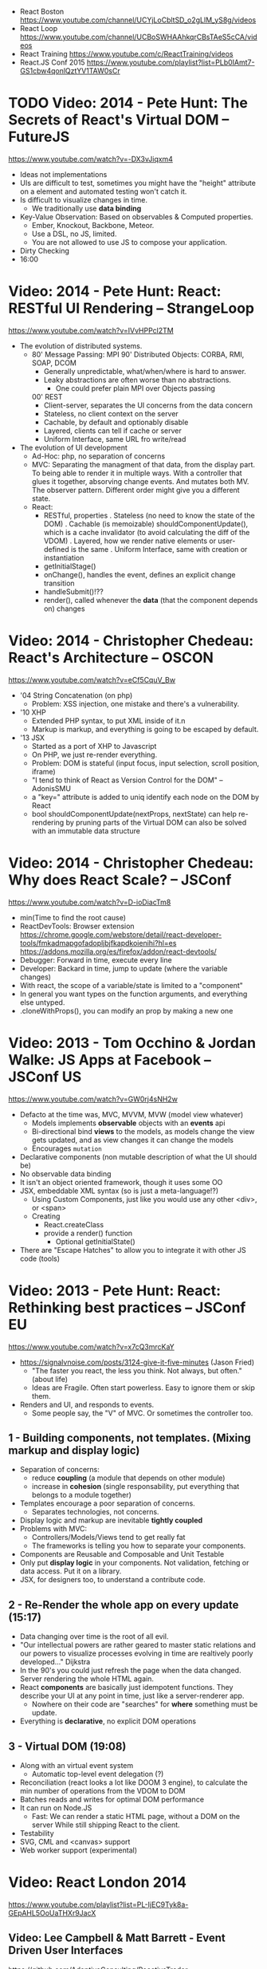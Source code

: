 - React Boston https://www.youtube.com/channel/UCYjLoCbltSD_o2gLlM_yS8g/videos
- React Loop https://www.youtube.com/channel/UCBoSWHAAhkqrCBsTAeS5cCA/videos
- React Training https://www.youtube.com/c/ReactTraining/videos
- React.JS Conf 2015 https://www.youtube.com/playlist?list=PLb0IAmt7-GS1cbw4qonlQztYV1TAW0sCr
* TODO Video: 2014 - Pete Hunt: The Secrets of React's Virtual DOM -- FutureJS
  https://www.youtube.com/watch?v=-DX3vJiqxm4
  - Ideas not implementations
  - UIs are difficult to test, sometimes you might have the "height" attribute on a element and automated testing won't catch it.
  - Is difficult to visualize changes in time.
    - We traditionally use *data binding*
  - Key-Value Observation: Based on observables & Computed properties.
    - Ember, Knockout, Backbone, Meteor.
    - Use a DSL, no JS, limited.
    - You are not allowed to use JS to compose your application.
  - Dirty Checking
  - 16:00
* Video: 2014 - Pete Hunt: React: RESTful UI Rendering -- StrangeLoop
  https://www.youtube.com/watch?v=IVvHPPcl2TM
  - The evolution of distributed systems.
    - 80' Message Passing: MPI
      90' Distributed Objects: CORBA, RMI, SOAP, DCOM
      - Generally unpredictable, what/when/where is hard to answer.
      - Leaky abstractions are often worse than no abstractions.
        - One could prefer plain MPI over Objects passing
      00' REST
        - Client-server, separates the UI concerns from the data concern
        - Stateless, no client context on the server
        - Cachable, by default and optionably disable
        - Layered, clients can tell if cache or server
        - Uniform Interface, same URL fro write/read
  - The evolution of UI development
    - Ad-Hoc: php, no separation of concerns
    - MVC: Separating the managment of that data, from the display part.
           To being able to render it in multiple ways.
           With a controller that glues it together, absorving change events. And mutates both MV.
           The observer pattern.
           Different order might give you a different state.
    - React:
      - RESTful, properties
        . Stateless (no need to know the state of the DOM)
        . Cachable (is memoizable) shouldComponentUpdate(), which is a cache invalidator (to avoid calculating the diff of the VDOM)
        . Layered, how we render native elements or user-defined is the same
        . Uniform Interface, same with creation or instantiation
      - getInitialStage()
      - onChange(), handles the event, defines an explicit change transition
      - handleSubmit()!??
      - render(), called whenever the *data* (that the component depends on) changes
* Video: 2014 - Christopher Chedeau: React's Architecture -- OSCON
  https://www.youtube.com/watch?v=eCf5CquV_Bw
  - '04 String Concatenation (on php)
    - Problem: XSS injection, one mistake and there's a vulnerability.
  - '10 XHP
    - Extended PHP syntax, to put XML inside of it.n
    - Markup is markup, and everything is going to be escaped by default.
  - '13 JSX
    - Started as a port of XHP to Javascript
    - On PHP, we just re-render everything.
    - Problem: DOM is stateful (input focus, input selection, scroll position, iframe)
    - "I tend to think of React as Version Control for the DOM" -- AdonisSMU
    - a "key=" attribute is added to uniq identify each node on the DOM by React
    - bool shouldComponentUpdate(nextProps, nextState)
      can help re-rendering by pruning parts of the Virtual DOM
      can also be solved with an immutable data structure
* Video: 2014 - Christopher Chedeau: Why does React Scale? -- JSConf
  https://www.youtube.com/watch?v=D-ioDiacTm8
  - min(Time to find the root cause)
  - ReactDevTools: Browser extension
    https://chrome.google.com/webstore/detail/react-developer-tools/fmkadmapgofadopljbjfkapdkoienihi?hl=es
    https://addons.mozilla.org/es/firefox/addon/react-devtools/
  - Debugger: Forward in time, execute every line
  - Developer: Backard in time, jump to update (where the variable changes)
  - With react, the scope of a variable/state is limited to a "component"
  - In general you want types on the function arguments, and everything else untyped.
  - .cloneWithProps(), you can modify an prop by making a new one
* Video: 2013 - Tom Occhino & Jordan Walke: JS Apps at Facebook -- JSConf US
  https://www.youtube.com/watch?v=GW0rj4sNH2w
  - Defacto at the time was, MVC, MVVM, MVW (model view whatever)
    - Models implements *observable* objects with an *events* api
    - Bi-directional bind *views* to the models, as models change the view gets updated, and as view changes it can change the models
    - Encourages ~mutation~
  - Declarative components (non mutable description of what the UI should be)
  - No observable data binding
  - It isn't an object oriented framework, though it uses some OO
  - JSX, embeddable XML syntax (so is just a meta-language!?)
    - Using Custom Components, just like you would use any other <div>, or <span>
    - Creating
      - React.createClass
      - provide a render() function
        - Optional getInitialState()
  - There are "Escape Hatches" to allow you to integrate it with other JS code (tools)
* Video: 2013 - Pete Hunt: React: Rethinking best practices     -- JSConf EU
  https://www.youtube.com/watch?v=x7cQ3mrcKaY
  - https://signalvnoise.com/posts/3124-give-it-five-minutes (Jason Fried)
    - "The faster you react, the less you think. Not always, but often." (about life)
    - Ideas are Fragile. Often start powerless. Easy to ignore them or skip them.
  - Renders and UI, and responds to events.
    - Some people say, the "V" of MVC. Or sometimes the controller too.
** 1 - Building components, not templates. (Mixing markup and display logic)
    - Separation of concerns:
      - reduce *coupling* (a module that depends on other module)
      - increase in *cohesion* (single responsability, put everything that belongs to a module together)
    - Templates encourage a poor separation of concerns.
      - Separates technologies, not concerns.
    - Display logic and markup are inevitable *tightly coupled*
    - Problems with MVC:
      - Controllers/Models/Views tend to get really fat
      - The frameworks is telling you how to separate your components.
    - Components are Reusable and Composable and Unit Testable
    - Only put *display logic* in your components. Not validation, fetching or data access. Put it on a library.
    - JSX, for designers too, to understand a contribute code.
** 2 - Re-Render the whole app on every update (15:17)
   - Data changing over time is the root of all evil.
   - "Our intellectual powers are rather geared to master static relations and our powers to
     visualize processes evolving in time are realtively poorly developed..." Dijkstra
   - In the 90's you could just refresh the page when the data changed. Server rendering the whole HTML again.
   - React *components* are basically just idempotent functions.
     They describe your UI at any point in time, just like a server-renderer app.
     - Nowhere on their code are "searches" for *where* something must be update.
   - Everything is *declarative*, no explicit DOM operations
** 3 - Virtual DOM (19:08)
   - Along with an virtual event system
     - Automatic top-level event delegation (?)
   - Reconciliation (react looks a lot like DOOM 3 engine), to calculate the min number of operations from the VDOM to DOM
   - Batches reads and writes for optimal DOM performance
   - It can run on Node.JS
     - Fast: We can render a static HTML page, without a DOM on the server
             While still shipping React to the client.
   - Testability
   - SVG, CML and <canvas> support
   - Web worker support (experimental)
* Video: React London 2014
  https://www.youtube.com/playlist?list=PL-IjEC9Tyk8a-GEpAHL5OoUaTHXr9JacX
** Video: Lee Campbell & Matt Barrett - Event Driven User Interfaces
  https://github.com/AdaptiveConsulting/ReactiveTrader
  - Challenge: making the UI visually responsive, predictable latency
    - Server and Client
    - Async: avoid on the UI thread: I/O, heavy computations, enumerating long lists of data, mapping/translating
             There are dimishing returns when just adding threads.
    - Stream data (some .NET microsoft propietary stuff, instead of websockets)
    - Fixed FPS (number of draws per second)
    - 33:00
** Video: Erik Meijer - What does it mean to be Reactive?
- "The Reactive Manifesto" (2013), is just buzzwords (Architect Astronaut Speak)
  v1 https://www.reactivemanifesto.org/pdf/the-reactive-manifesto.pdf
  v2 https://www.reactivemanifesto.org/
  - This architecture allows developers to build systems that are
    - event-driven
    - scalable
    - resilent
    - responsive
- "...we should be using (mathematics) as a way of thinking about what we build" -- Lesli Lamport
- The Four Fundamental Effects (about side effects)
  |       | One       | Many          |
  |-------+-----------+---------------|
  | Sync  | T         | Enumerable[T] |
  | Async | Future[T] | Observable[T] |
  +-------+-----------+---------------+
  1) Sync/One: Imperative programming
  2) Future's allows you to get 1 value, but deal with it Async
     A Future captures an effect.
     A Future is a Monad
- Objects are the thing that like to be mutated.
  - the real tpe of a getter, a function that gets no arguments but returns something
    Where Try, is a value or an exception
    Where Option, is a value or nothing
    ()=>Try[Option[A]]
    - A getter of a getter ????!!
    #+MSG: The exception part is removed...
    #+begin_src
    trait Enumerable[+T]{
      def getEnumerator(): Enumerator[T]
    }
    trait Enumerable[+T]{
      def moveNext(): Boolean
      def current: T
    }
    #+end_src
  - the setter
               A  => ()
           Try[A] => ()
    Try[Option[A]] => ()
- "I hate pattern matching, it's all noise.
  Never do pattern matching, just pass-in all the functions that you would do on the different matches."
  #+begin_src scala
  trait Observable[+T] {
    def Subscribe(o: Observer[T]): ()
  }
  trait Observer[-T]{
    def onCompleted(): ()
    def onError(error: Throwable): ()
    def onNext(value: T): ()
  }
  #+end_src
- So he gets 2 types of collections
  - from getters, pull-based, the enumerables
  - From setters, push-based, the observables
- Iterable and observable are just interfaces to pull/push based collections.
  - Interfaces in itself are useless, you need implementations of them.
- Other effects: Latency, protections agains a slow "consumer" or "producer"
              () => Future[Try[Option[A]]]
  Try[Option[A]] => Future[()]
- More Choice, pick the effect for the problem you have at hand.
  |       | One       | Many               |
  |-------+-----------+--------------------|
  | Sync  | T         | Enumerable[T]      |
  |       |           | AsyncIterable[T]   |
  | Async | Future[T] | Observable[T]      |
  |       |           | AsyncObservable[T] |
- If you use futures, you should use a language that has language support for it (try/catch)
** Video: Joe Armstrong - K things I know about building Resilient Reactive Systems
* Book: Learning React (2nd Edition)
  https://github.com/MoonHighway/learning-react
** 1 - Welcome to React
- Is a *small library* that doesn't come with everything you might need out of the box.
- Needs *webpack* to translate rom that code that looks like HTML
*** https://reactjs.org/blog/2013/06/05/why-react.html (this link?)
   - Not a MVC framework
   - Does not use template
   - Created .JSX https://reactjs.org/docs/jsx-in-depth.html
     - Syntatic sugar for the React.createElement(component, props, ...children)
     - Compiled with *Babel*
     - ...
   - The result of calling render() each time is compared with the prev for differences (aka *reconciliation*)
     Before updating the DOM.
   - You can do server side rendering (?) https://github.com/petehunt/react-server-rendering-example
*** A strong foundation (topics covered)
    - React Hooks: allows us to reuse stateful logic between components.
    - Suspense (& Hooks): helps with data fetching
      EXPERIMENTAL as of Sep 2021
      https://es.reactjs.org/docs/concurrent-mode-suspense.html
    - Also: routing, testing, server-side rendering
*** React's Past and Future
    - Created by Jordan Walke
    - 2011 Facebook
      2012 Instagram
      2013 OpenSource
      2015 Netflix
           React Native, for mobile applications
      2016 React Router, Redux, Mobx, for routing and state managment
      2017 React Fiber, rewrite of react's *rendering algorithm*, no public API changes
      2019 React Hooks, a way to add stateful logic across components.
           React Suspence, a way to optimize asynchronous rendering
    - "The V in MVC"
    - React's Blog https://reactjs.org/blog/2021/06/08/the-plan-for-react-18.html
*** Working with Files
    - React Developer Tools, browser addon that enables when a page is using React
    - Node.js would be used on Chapter 12, to build an Express server.
      - React is an npm library
      - To start from scratch
        > npm init -y
      - To install/remove a package
        > npm install package-name
        > npm remove package-name
    - Yarn, alternative to *npm*. Released on 2016, by Facebook.
      > npm instsall -g yarn
      > yarn add package-name
      > yarn remove package-name
** 2 - Javascript for React
*** History
- Released on 1995.
  1) used for  interactive elements
  2) added DHTML and AJAX
  3) added node.js
- ECMA - European Computer Manufacturers Association
  1) 1997
  2) 1998
  3) 1999, regex, string handling
  4) Never released
  5) 2009, new array methods, object properties, json support
  6) 2015
- Kangax Compatibility table
  http://kangax.github.io/compat-table/esnext/
*** Declaring variables
    - Declaring
      #+begin_src javascript
      var pizza = true;
      const pizza = true;
      let pizza = true;
      #+end_src
      - *var* keyworkd, not lexically scoped. Declaring it inside a *if/for*, would live outside it.
      - *const* keyword, since ES6
      - *let* keyword, lexically scoped
    - Strings templating, accepts whitespace (new lines)
      ${} takes any javascript that returns a value
      #+begin_src js
      console.log(lastName + ", " + firstName + " " + middleName);
      console.log(`${lastName}, ${firstName} ${middleName}`);
      ${new Date().getYear()}
      #+end_src
*** Creating Functions
**** Function ~Declaration~
      #+begin_src js
      function logCompliment() {
        console.log("You're doing great!");
      }
      #+end_src
**** Function ~Expression~, creating a function as a variable
      #+begin_src js
      const logCompliment = function() {
        console.log("You're doing great!");
      }
      #+end_src
**** Declarations are *hoisted*, while expressions not.
     Meaning you can invoke afunction before you write the function declaration.
**** functions can ~return~ values, or take ~arguments~
        #+begin_src js
        const createCompliment = function(firstName, message) {
          return `${firstName}: ${message}`;
        }
        console.log(createCompliment("You're so cool", "Molly"));
        #+end_src
**** ~Default parameters~, can be any type, not just strings
        #+begin_src js
        function logActivity(name = "ShaneConkey", activity = "skiing") {
          console.log(`${name} loves ${activity}`);
        }
        #+end_src
**** ~Arrow functions~, the arrow points to what should be returned.
     Can ommit the parens if only 1 argument.
     Must use {} if more than 1 line.
        #+begin_src js
        const lordify = firstName => `${firstName} of Canterbury`;
        const lordify = (firstName, land) => `${firstName} of ${land}`;
        const lordify = (firstName, land) => {
          if (!firstName) {
            throw new Error("A firstName is required to lordify");
          }
          if (!land) {
            throw new Error("A lord must have a land");
          }
          return `${firstName} of ${land}`;
        }
        #+end_src
**** Returning ~objects~
     You should wrap the function with () parenthesis.
     #+begin_src js
     const person = (firstName, lastName) => ({
       first: firstName,
       last: lastName
     })
     #+end_src
**** Arrow functions, do not block the scope of ~this~
     - You need to think how to combine arrow and no-arrow definitions.
       If I used arrow functions in both definitions. ~this~ would still be *Window {}*
       #+begin_src js
       const tahoe = {
         mountains: ["Freel", "Rose", "Tallac", "Rubicon", "Silver"],
         print: function(delay = 1000) {
           setTimeout(() => {
             console.log(this.mountain.join(", "));
           }, delay)
         }
       }
       #+end_src
*** Compiling Javascript
    - *Babel* allows to compile code using the lastest JS features, into JS understandable for most browsers.
      - Sometimes add "use strict" at the top, to run in strict mode.
      - There is also a Babel REPL: https://babeljs.io/repl
*** Objects and Arrays
    - Destructuring ~objects~, affected too by the scoping of *const*, *let*
      #+begin_src js
      const sandwich = {
        bread: "dutch crunch",
        meat: "tuna",
        cheese: "swiss",
        toppings: ["lettuce", "tomato", "mustard"]
      };
      const { bread, cheese } = sandwich; // dutch crunch swiss
      const { hotness, cheese } = sandwich; //            swiss
      let   { bread, meat   } = sandwich; // dutch crunch tuna
      bread = "different";
      #+end_src
    - Can also destruct on function arguments ~objects~, and nest it
      #+begin_src js
      const lordify = ({ firstName }) => {
        console.log(`${firstName} of Canterbury`);
      }
      const lordify = ({ spouse: { firstName } }) => {
        console.log(`${firstName} of Canterbury`);
      }
      #+end_src
    - Destructuring ~arrays~, firth and nth-element
      #+begin_src js
      const [firstAnimal] = ["Horse","Mouse","Cat"]; // Horse
      const [,,thirdAnimal] = ["Horse","Mouse","Cat"] // Cat
      #+end_src
    - Object Literal Enhacement, making an object from vars. Makes the varnames the keys.
      #+begin_src js
      const name = "Tallac";
      const elevation = 9738;
      const funHike = { name, elevation };
      #+end_src
      - Declaring ~object methods~ with object literals enhancements, is not necessary to use the *function* keyword
        #+begin_src js
        const skier = {
          name,
          sound,
          powderYell() {
            let yell = this.sound.toUpperCase();
            console.log(`${yell} ${yell} ${yell}!!!`);
          },
          speed(mph) {
            this.speed = mph;
            console.log("speed:", mph);
          }
        }
        #+end_src
    - The ~spread~ operator (...)
      1) Combine the contents of arrays
         #+begin_src js
         const peaks = ["Tallac", "Ralston", "Rose"];
         const canyons = ["Ward", "Blacwood"];
         const tahoe = [...peaks, ...canyons];
         #+end_src
      2) Create a copy of an array, and perform mutatation on them.
         #+begin_src js
         const peaks = ["Tallac," "Ralston", "Rose"];
         const [last] = [...peaks].reverse();
         #+end_src
      3) Get the (rest) of the elements of an array.
         #+begin_src js
         const lakes = ["Donner", "Marlette", "Fallen Leaf", "Cascade"];
         const [first, ...others] = lakes;
         #+end_src
      4) Variadic functions, collect function arguments
         #+begin_src js
         function directions(...args) {
            let [start, ...remaining] = args;
            let [finish, ...stops] = remaining.reverse();
            console.log(`drive through ${args.length} towns`);
            console.log(`start in ${start}`);
            console.log(`the destination is ${finish}`);
            console.log(`stopping ${stops.length} times in between`);
            console.log(``);
         }
         directions("Truckee", "Tahoe City", "Sunnyside", "Homewood", "Tahoma");
         #+end_src
      5) To combine two objects into one
         #+begin_src js
         const morning = {
           breakfast: "oeatmeal",
           lunch: "peanut butter and jelly"
         };
         const dinner = "mac and cheese";
         const backpackingMeals = {
           ...morning,
           dinner
         }
         #+end_src
*** Async Javascript
    - Sync: while each operation is happening, nothing else is happening.
**** Simple ~Promises~ with Fetch
     #+begin_src js
     fetch("https://api.randomuser.me/?nat=US&results=1")
       .then(res => console.log(res.json()))
       .then(json => json.results)
       .then(console.log)
       .catch(console.error);
     #+end_src
     - fetch(), returns a promise
       a *promise* is an object that represents whether the async operations:
       - is pending
       - has been completed
       - or has failed
     - .then(), takes a callback function that will run if and when the previous operation was successful.
     - Whathever you return from then() becomes the argument on the next then, so you can chain them
**** Async/Await, another wait to handle Promises
     #+begin_src js
     const getFakePerson = async () => {
       try {
         let res = await fetch("https://api.randomuser.me/?nat=US&results=1");
         let { results } = res.json();
         console.log(results);
       } catch (error) {
         console.error(error);
       }
     };
     getFakePerson();
     #+end_src
     - Prefered by some due it looks more familiar, like code that's found in synchronous funcion.
     - Async functions can be told to wait for the promise to resolve
       before further executing any code found in the function
     - When using async/await, you NEED to surround your promise on a try/catch to handle unresolved errors
**** Building Promises
     #+begin_src js
     const getPeople = count =>
       new Promise((resolves, rejects) => {
         const api = `https://api.randomuser.me/nat?US&results${count}`;
         const request = new XMLHttpRequest();
         request.open("Get", api);
         request.onload = () =>
           request.status == 200
             ? resolves(JSON.parse(request.response).results)
             : reject(Error(request.statusText));
         request.onerror = err => rejects(err);
         request.send();
       });
     #+end_src
*** Classes
    - JS uses something called ~prototypical inheritance~,
      #+begin_src js
      function Vacation(destination, length) {
        this.destination = destination;
        this.length = length;
      }
      Vacation.prototype.print = function() {
        console.log(this.destination + " | "  + this.length + " days");
      };
      const maui = new Vacation("Maui", 7);
      #+end_src
    - React started by leaning on classes, but nowadays they start to moving away from using them.
    - and ES2015 added syntactic sugar for it.
    - class name is Capitalized
      #+begin_src js
    class Vacation {
      constructor(destination, length) {
        this.destination = destination;
        this.length = length;
      }
      print() {
        console.log(`${this.destination} will take ${this.length} days.`);
      }
    }
    #+end_src
    - Clases can be ~extends~, they inherit the methods. Use *super* to call parent method.
      #+begin_src js
      class Expedition extends Vacation {
        constructor(destination, length, gear) {
          super(destination, length);
          this.gear = gear;
        }
        print() {
          super.print();
          console.log(`Bring your ${this.gear.join(" and your ")}`);
        }
      }
      #+end_src

*** ES6 Modules
    - One file per module
      Can be used on any JS type: primitives, objects, arrays, and functions.
    - Exporting multiple objects, notice the lack of ~;~
      #+begin_src js
      export const print=(message) =>
        log(message, new Date())
      export const log=(message, timestamp) =>
        console.log(`${timestamp.toString()}: ${message}`)
      #+end_src
    - Exporting a (1) single main variable.
      #+begin_src js
      export default new Expedition("Mt.Freel", 2, ["water", "snack"]);
      #+end_src
    - Importing
      #+begin_src js
      import { print, log }           from "./text-helpers";
      import freel                    from "./mt-freel";
      import { print as p, log as l } from "./text-helpers";
      import * as fns                 from './text-helpers'
      #+end_src
    - CommonJS
      - Module pattern, supported by NodeJS. Also supported by Babel and webpack.
        #+begin_src js
        module.exports = {print, log}
        #+end_src
      - No ~import~ statement, uses ~require~
        #+begin_src js
        const { log, print } = require("./txt-helpers");
        #+end_src
** 3 - Functional Programming with Javascript
*** What it means to be Functional
   - In javascript, functions can represent data in you application.
     In javascript, functions are variables.
   - We can add functions to objects.
     #+begin_src js
     const obj = {
       message: "They can be added to objects like variables",
       log(message) {
         console.log(message);
       }
     };
     obj.log(obj.message);
     #+end_src
   - They can be added to arrays (mixed arrays too, yikes)
     #+begin_src js
     const messages = [
       "They can be inserted into arrays",
       message => console.log(message),
       "like variables",
       message => console.log(message)
     ]
     #+end_src
   - Can be send as arguments
     #+begin_src js
     const insideFn = logger => {
       logger("They can be sent to other functions as arguments");
     };
     insideFn(message => console.log(message);
     #+end_src
   - Can be returned
     #+begin_src js
     const createSream = function(logger) {
       return function(message) {
         logger(message.toUpperCase() + "!!!");
       };
     };
     const scream = createScream(message => console.log(message));
     scream("functions can be returned from other functions")
     scream("createScream returns a function");
     scream("scream invokes that returned function");
     #+end_src
   - If you use arrow function declaration, and you see more than 2 arrows,
     this means that you're useing a higher-order function
*** Imperative VS Declarative
   - *Funcional programming* is part of a larger programming paradigm: *declarative programming*
     - Imperative
       #+begin_src js
       const string = "Restaurants in Hanalei";
       const urlFriendly = "";
       for (var i = 0; i < string.length; i++) {
         if (string[i] == " ") {
           urlFriendly += "-";
         } else {
           urlFriendly += string[i];
         }
       }
       console.log(urlFriendly);
       #+end_src
     - Declarative
       #+begin_src js
       const string "Restaurants in Hanalei";
       const urlFriendly = string.replace(/ /g, "-");
       console.log(urlFriendly);
       #+end_src
     - Declarative Programming Wiki
       http://wiki.c2.com/?DeclarativeProgramming
     - React Component, declaratively creating a DOM
       #+begin_src js
       const { render } = ReactDOM;
       const Welcome = () => {
         <div id="welcome">
           <h1>Hello World</h1>
         </div>
       };
       render(<Welcome />, document.getElementById("target"));
       #+end_src
*** Functional Concepts
**** Immutability
     - Data is immutable. It never changes.
     - In Javascript, function arguments are ~references~ to the actual data.
       Immutable version:
       #+begin_src js
       const rateColor = function(color, rating) {
         return Object.assign({}, color, { rating: rating });
       };
       // Arrow + Spread
       const rateColor = (color, rating) ({
         ...color,
         rating
       });
       #+end_src
       - Immutable array, .concat() instaed of .push()
         #+begin_src js
         const addColor = (title, array) => array.concat({ title });
         const addColor = (title, list)  => [...list, { title }]
         #+end_src
**** Purity
     - Always take at least 1 (one) argument.
       Return a value that's computed based on its arguments.
       Do not cause side effects, change global variables, or change anything about the application state.
       Treat their argumetns as immutable data.
     - React Pure Function, is responsability of something else add it to the DOM
       #+begin_src js
       const Header = props => <h1>{props.title}</h1>
       #+end_src
**** Data Transformation
     - !==
     - Array
       .map(), can produce an array of objects, values, arrays, other functions...any javascript
       .reduce
       .join()
       .filter() over .pop() or .splice()
     - Ternary operator
       #+begin_src js
       const editName = (oldName, name, arr) =>
         arr.map(item => (item.name === oldName ? {...item, name} : item));
       #+end_src
     - Object to array with ~Object.keys()~
       #+begin_src js
       const schools = {
         Yorktown: 10,
         "Washington & Liberty": 2,
         Wakefield: 5
       };
       const schoolArray = Object.keys(schools).map(key => ({
         name: key,
         wins: schools[key]
       }));
       #+end_src
     - Using *reduce* to transform an array into a single value OR single object
     - Using *reduce* to transform an array into a different array (!!!)
       ME: the reduce function receives, an *accumulator* and a *element*
       #+begin_src js
       const colors = ["red", "red", "green", "blue", "green"];
       const uniqueColors = colors.reduce(
         (unique, color) =>
           unique.indexOf(color) !== -1 ? unique : [...unique, color],
         []
       );
       #+end_src
**** Higher-Order Functions
     - Functions that return other funtions can help us handle
       the complexities associated with asynchronicity in javascript.
     - ~Currying~, by using hight-order functions (2 arrows)
       #+begin_src js
       const userLogs = username => message =>
         console.log(`${userName} -> ${message}`);
       const log = userLogs("grandpa23");

       log("attemped to load 20 fake members");

       getFakeMembers(20).then(
         members => log(`successfuly loaded ${members.length} members`),
         error   => log("encountered an error loading members")
       );
       #+end_src
**** Recursion
     - Works particularilly well with asynchronous process
     - Functions can recall themselves when they're ready
       - like when the data is *available*
       - or whan a *timer* has finished.
     - Using setTimeout(f,t), calls f after t seconds have passed
       #+begin_src js
       const countdown = (value, fn, delay = 1000) => {
         fn(value);
         return value > 0
           ? setTimeout(() => countdown(value - 1, fn, delay), delay)
           : value;
       }
       const log = value => console.log(value);
       countdown(10, log);
       #+end_src
     - Is good for searching data-structures
       #+begin_src js
       const deepPick = (fields, object = {}) => {
         const [first, ...remaining] = fields.split(".");
         return remaining.length
           ? deepPick(remaining.join("."), object[first])
           : object[first];
       }
       #+end_src
**** Composition
     - *Chaining*, by using the dot notation. To act on the return value of the previous function.
     - Without composing
       #+begin_src js
       const both = date => appendAMPM(civilianHours(date));
       #+end_src
     - Using high-order functions.
       #+begin_src js
       const both = compose(
         civilianHours,
         appendAMPM
       );
       both(new Data());
       #+end_src
     - Definition of compose
       #+begin_src js
       const compose = (...fns) => arg =>
         fns.reduce((composed, f) => f(composed), arg);
       #+end_src
*** Putting It All Together
** 4 - How React Works
*** Page Setup
    - React Elements
    - React Components
    - React Components that compose other components and elements
    - A page needs 2 .js, for React and ReactDOM (used to actually render the UI in the browser).
    - unpkg.com, uses react.development.js or react.production.min.js
    - Example HTML:
      #+begin_src html
      <!DOCTYPE html>
      <html>
        <head>
          <meta charset="utf-8" />
          <title> React Samples</title>
        </head>
        <body>
          <!-- Target container -->
          <div id="root"></div>
          <script src="https://unpkg.com/react@16/umd/react.development.js"></script>
          <script src="https://unpkg.com/react-dom@16/umd/react-dom.development.js"></script>
          <script>
            // Pure React and Javascript code
          </script>
        </body>
      </html>
      #+end_src
*** React Elements
    - HTML is a set of instructions a browser follows when constructing the DOM
    - HTML elements become DOM elements
      - The browser DOM is made of DOM   elements
        React's     DOM is made of React elements
    - AJAX: Asynchronous Javascript and XML, brought single-page applications or *SPA*
    - DOM API, is a collection of objects that Javascript can use to intereact with the browser, to modify the DOM.
      document.createElement()
      document.appendChild()
    - Creating a ~React Element~
      #+begin_src js
      // Arguments: type, properties, childrens
      React.createElement("h1", { id: "recipe-0" }, "Baked Salmon");
      // Output: <h1 id="recipe-0">Baked Salmon</h1>
      #+end_src
    - How the React Element looks like.
      #+begin_src js
      {
        $$typeof: Symbol(React.element),
        "type": "h1",
        "key": null,
        "ref": null,
        "props": {id: "receipe-0", children: "Baked Salmon"},
        "_owner": null,
        "_store": {}
      }
      #+end_src
*** ReactDOM
    - Provides the tools to render a React Element in the browser.
      ReactDOM.render()
      #+begin_src js
      const dish = React.createElement("h1", null, "Baked Salmon");
      ReactDOM.render(dish, document.getElementById("root"));
      #+end_src
    - You can render arrays besides React.Element (since React 16, ReactConf 2017)
      #+begin_src js
      const dist = React.createElement("h1", null, "Baked Salmon");
      const dessert = React.createElement("h2", null, "Coconut Cream Pie");
      ReactDOM.render([dish, dessert], document.getElementById("root"));
      #+end_src
    - Any element that has an HTML *class* attribute is using *className* for that property, instead. Since it is a reserved word in JS.
      #+begin_src js
      React.createElement("ul", { clasName: "ingredients"},...);
      #+end_src
    - Children, a part of the *Element Tree*.
      Every additional argument sent to the *createElement()* function is another child element.
      A react app is a trree of react elements all stemming from a single root element.
      #+begin_src js
      React.createElement(
        "ul",
        null,
        React.createElement("li", null, "2 lb salmon"),
        React.createElement("li", null, "5 sprigs fresh rosemary"),
        React.createElement("li", null, "2 tablespoons olive oil"),
        React.createElement("li", null, "2 small lemons"),
        React.createElement("li", null, "1 teaspoon kosher salt"),
        React.createElement("li", null, "4 cloves of chopped garlic")
      );
      #+end_src
    - Programatically create elements, they need a unique key.
      In this case we use an arrow function with 2 params to accept the index (?) of the array.
      #+begin_src js
      const items = ["a", "b", "c"];
      React.createElement(
        "ul",
        { className: "ingredients" },
        items.map((ingredient, i) =>
           React.createElement("li", { key: i}, ingredient));
      );
      #+end_src
*** React Components
    - Components are...The parts needed to create the user interface
    - Components allow us to *reuse* the same structure, and then we can populate those structures with different sets of data.
      - can be reuse/instantiated as many times as you want.
    - Creating (hardcoded) function components
      - Define a function that returns a React Element
        #+begin_src js
        function IngrediensList() {
          return React.createElement(
            "ul",
            { className: "ingredients" },
            React.createElement("li", null, "1 cup"),
          );
        }
        #+end_src
      - Wrap it on another *element* before *render*
        #+begin_src js
        ReactDOM.render(
          React.createElement(IngredientsList, null, null),
          document.getElementById("root")
        );
        #+end_src
      - The end result would be a element with the name of the function.
        #+begin_src xml
        <IngredientsList>
          <ul className="ingredients">
            <li>1 cup of</li>
          </ul>
        </IngredientsList>
        #+end_src
    - Creating function components, using a special global property called ~items~
      #+begin_src js
      const secreetIngredients = [ "1 cup of" ];
      function IngredientsList() {
        return React.createElement(
          "ul",
          { className: "ingredients" },
          items.map((ingredient, i) =>  // USING ITEMS HERE!!!!!!!!!!!
            React.CreateElement("li", { key: i }, ingredient)
        );
      }
      ReactDOM.render(
        React.createElement(IngredientsList, { items: secretIngredients }, null), // PASSING ITEMS!!!!!!
        document.getElementById("root")
      );
      #+end_src
      OUTPUT
      #+begin_src xml
      <IngredientsList items="[...]">
        <ul className="ingredients">
          <li key=0>1 cup of</li>
        </ul>
      </IngredientsList>
      #+end_src
    - Creating function components, explicitly accepting the props
      #+begin_src js
      function IngredientsList({ items }) {
        returns React.createElement("ul", { clasName: "ingredients"},
          items.map((ingredient, i) =>
            React.createElement("li", { key: i }, ingredient)
          )
        );
      }
      #+end_src
**** React Components: A Historical Tour
     - React.createClass
       #+begin_src js
       const IngridientsList = React.createClass({
         displayName: "IngridientsList",
         render() {
           return React.createElement(
             "ul",
             { className: "ingridients" },
             this.props.items.map((ingridient, i) =>
               React.createElement("li", { key: i }, ingridient)
             )
           );
         }
       });
       #+end_src
       - 2013 react was Open Sourced with this only way to create components
       - 2017 React 15.5 started throwing warnings if React.createClass was used
       - 2017 React 16.0 officially deprecated and was moved to its own package *create-react-class*
     - React.Component class
       #+begin_src js
       class IngredientsList extends React.Component {
       }
       #+end_src
       - 2015, when JS added *class* syntax
** 5 - React with JSX
*** React Elements and JSX
   - Tag's represent the element type
   - Tag's attributes represent the properties.
   - Passing attributes, surrounded with {} curly braces (a javascript *expression*)
     #+begin_src js
     React.createElement(IngredientsList, {list:[...]});
                        <IngredientsList list={[...]}>
     #+end_src
   - Tips
     - Can be Nested
     - Still use className
     - Javascript Expressions {}
     - {} will be evaluated
   - Mapping Arrays with JSX
     #+begin_src js
     <ul>
       {props.ingredients.map((ingredient, i) => (
         <li key="{i}">{ingredient}</li>
       ))}
     </ul>
     #+end_src
*** Babel
    - 2014, called 6to5, used to convert ES6 syntax to ES5 syntax
    - 2015, renamed to Babel
    - Quick way to get started
      #+begin_src html
      <html>
        <head>
          <meta charset="utf-8" />
          <title>React Examples</title>
        </head>
        <body>
          <div id="root"></div>
          <script src="https//unpkg.com/react@16.8.6/umd/react.development.js"></script>
          <script src="https//unpkg.com/react-dom@16.8.6/umd/react-dom.development.js"></script>
          <script src="https//unpkg.com/@babel/standalone/babel.min.js"></script>
          <script type="text/babel">
          </script>
        </body>
      </html>
      #+end_src
      1) Include the babel CDN .js
      2) Will compile any code in <script> blocks that have type of "text/babel"
      3) No production ready
*** Recipies as JSX
    - We create an UI with 2 (two) components:
      A *Menu* component for listing the recipes and a *Recipe* components.
      #+begin_src js
      const data = [
        {name: "Baked Salmon", ingredients: [{},{}], steps: ["foo", "bar"]},
        {name: "Baked Salmon", ingredients: [{},{}], steps: ["foo", "bar"]},
      ];
      function Recipe({ name, ingredients, steps ){
        return (
          <section id={name.toLowerCase().replace(/ /g, "-")}>
            <h1>{name}</h1>
            <ul className="ingredients">
              {ingredients.map((ingredient, i) => (
                <li key={i}>{ingredient.name}</li>
              ))}
            </ul>
            <section className="instructions">
              <h2>Cooking Instructions</h2>
              {steps.map((step, i) => (
                <p key={i}>{step}</p>
              ))}
            </section>
          </section>
        );
      }
      function Menu(props) {
        return (
          <article>
            <header>
              <h1>{props.title}</h1>
            </header>
            <div className="recipes">
              {props.recipes.map((recipe, i) =>
                <Recipe
                  key={i}
                  name={recipe.name}
                  ingredients={recipe.ingredients}
                  steps={recipe.staps}
                />
              ))}
            </div>
          </article>
        );
      }
      ReactDOM.render(
        <Menu recipes={data} title="Delicious Recipes" />,
        document.getElementById("root")
      );
      #+end_src
    - Using the JSX *spred operator*, to add all the props from recipe on Recipe component
      #+begin_src js
      {
        props.recipes.map((recipe, i) => <Recipe key={i} {...recipe} />);
      }
      #+end_src
    - Using *destructuring* to scope variables
      #+begin_src js
      function Menu({ title, recipes }) {
        return (
          <article>
            <header>
              <h1>{title}</h1>
            </header>
            <div className="recipes">
              {recipes.map((recipe, i) => (
                <Recipe key={i} {...recipe} />
              ))}
            </div>
          </article>
        );
      }
      #+end_src
    - Because recipes, prop
*** React Fragments
    - Adjacent JSX elements must be wrapped in an enclosing tag!
      Will not render to adjacent or sibling elements as a component.
      This WON'T work.
      #+begin_src js
      function Cat({ name }) {
        return (
          <h1>The cat's name is {name}</h1>
          <p>He's good.</p>
        );
      }
      ReactDOM.render(<Cat name="Jungle" />, document.getElementById("root"));
      #+end_src
    - People used to wrap it on a <div>
    - Use Fragments
      - Long way: <React.Fragment>
        #+begin_src js
        function Cat({ name }) {
          return (
            <React.Fragment>
              <h1>The cat's name is {name}</h1>
              <p>He's good.</p>
            </React.Fragment>
          );
        }
        #+end_src
      - Short way: <> </>
        #+begin_src js
        function Cat({ name }) {
          return (
            <>
              <h1>The cat's name is {name}</h1>
              <p>He's good.</p>
            </>
          );
        }
         #+end_src

*** Intro to webpack
    - Problems
      - JSX, ESNext transformation
      - Dependencies
      - Optimize images and CSS
    - Tools: Browserify, gulp, Grunt, Prepack, webpack
    - React Specific: create-react-app, Gatsby, Code Sandbox
    - Module Bundler: Turns (JS,LESS,CSS,JSX,ESNext) it into a single file.
    - Support:
      - Code Splitting: sometimes called *rollups* or *layers*, allows you to break up code and load it when needed (?)
      - Minification: removes whitespace, newline, long var names, and unnecesary code
      - Feature Flagging: sends code to some, but not all environmets
      - Hot Module Replacement(HMR): Watches for changes, and updates only the updated modules.
    - Features:
      - Modularity: allows to work on separate files that will be statically combined into a single file for production.
      - Composition: we can build reusable React Components that later we can reuse and compose
      - Speed: minification+singlel file=less network latency
      - Consistency: we can use JSX, ESNext and all will be compiled by Babel
**** Creating a Project
#+begin_src
> npm init -y
> npm install react react-dom serve
#+end_src
- Breaking down a Component in Modules
  #+begin_src javascript
   export default function Recipe({ name, ingredients, steps }) {
       return (
           <section id="baked-salmon">
               <h1>{name}</h1>
               <ul className="ingredients">
                   {ingredients.map((ingredient, i) => (
                       <li key={i}>{ingredient.name}</li>
                   ))}
               </ul>
               <section className="instructions">
                   <h2>Cooking Instructions</h2>
                   {steps.map((step, i) => (
                       <p key={i}>{step}</p>
                   ))}
               </section>
           </section>
       );
   }
  #+end_src
- src/components/Instructions.js
  #+begin_src js
   export default function Instructions({ title, steps }) {
       return (
           <section className="instructions">
               <h2>{title}</h2>
               {steps.map((s, i) => (
                   <p key={i}>{s}</p>
               ))}
           </section>
       );
   }
  #+end_src
- src/components/Ingredient.js
  #+begin_src js
   import React from "react";

   export default function Ingredient({ amount, measurement, name }) {
       return (
           <li>
               {amount} {measurement} {name}
           </li>
       );
   }
  #+end_src
- src/components/IngredientList.js
  #+begin_src js
    import React from "react";
    import Ingredient from "./Ingredient";

    export default function IngredientList({ list }) {
        return (
            <ul className="ingredients">
                {list.map((ingredient, i) => (
                    <Ingredient key={i} {...ingredient} />
                ))}
            </ul>
        );
    }
  #+end_src
- src/components/Recipe.js
  #+begin_src js
    import React from "react";
    import IngredientsList from "./IngredientList";
    import Instructions from "./Intructions";

    function Recipe({ name, ingredients, steps }) {
        return (
            <section id={name.toLowerCase().replace(/ /g, "-")}>
                <h1>{name}</h1>
                <IngredientList list={ingredients} />
                <Instructions title="Cooking Instructions" steps={steps} />
            </section>
        );
    }
    export default Recipe;
    #+end_src
- src/components/Menu.js
  #+begin_src js
   import React from "react";
   import Recipe from "./Recipe";

   function Menu({ recipes }) {
       return (
           <article>
               <header>
                   <h1>Delicious Recipes</h1>
               </header>
               <div className="recipes">
                   {recipes.map((recipe, i) => (
                       <Recipe key={i} {...recipe} />
                   ))}
               </div>
           </article>
       );
   }
   export default Menu;
  #+end_src
- src/index.js
  Instead of adding a <script> tag, we import react and react-dom so *webpack* can add them to our bundle
  #+begin_src js
   import React from "react";
   import { render } from "react-dom";
   import Menu from "./components/Menu";
   import data from "./data/recipes.json";

   render(<Menu recipes={data} />, document.getElementById("root"));
    #+end_src
- src/data/recipes.json
**** Creating the webpack build
     - npm install webpack webpack-cli
     - Since webpack 4.0.0, no custom config is explicitly needed
     - ./webpack.config.js
       import statement will be babelized into require()
       #+begin_src js
       var path = require("path");
       module.exports = {
         entry: "./src/index.js",
         output: {
           path: path.join(__dirname, "dist", "assets"),
           filename: "bundle.js"
         },
         // List of loaders to run on this module
         module: {
           rules: [{ test: /\.js$/, exclude: /node_modules/, loader: "babel-loader" }]
         }
       };
       #+end_src
     - npm install babel-loader @babel/core # install loader
     - npm install @babel/preset-env @babel/preset-react # install babel transformer
     - ./.babelrc
       #+begin_src js
       {
         "presets": ["@babel/preset-env", "@babel/preset-react"]
       }
       #+end_src
     - npx webpack --mode development
     - ./package.json, add a build script to run "npm run build"
       #+begin_src js
       ...
        "scripts": {
            "build": "webpack --mode production"
        },
        ...
        #+end_src
**** Source Mapping
     - Maps the bundle to our code, for debugging
     - webpack.config.js
       #+begin_src js
       module.exports = {
         ...
         devtool: "#source-map"
       };
       #+end_src
     - We can step-through debugger on the provider browser webpack:// tab
       Or inspect scoped variables, or add variables to watch in the "watch panel"
**** Create React App
     - npm install -g create-react-app
       create-react-app my-project
     - npx create-react-app myproject
     - Creates a project with 3 dependencies:
       - React
       - ReactDOM
       - react-scripts (installs babel, eslint, webpack, and more)
     - npm start
       npm test
       npm run build
** 6 - React State Managment
   - The *state* of a React application is given by the data, that has the ability to change.
   - How to create stateful components?
   - How state can be sent *down* a component tree?
   - How send user interaction back *up* the component tree?
   - Stateful Context Providers?
*** Building a Star Rating Component
    - npm i react-icons # to get a SVG star icon
    - Create component that renders the stars
      #+begin_src js
      import React from "react";
      import { FaStar } from "react-icons/fa";
      export default function StartRating() {
        return [
          <FaStar color="red" />
          <FaStar color="red" />
          <FaStar color="red" />
          <FaStar color="grey" />
          <FaStar color="grey" />
        ];
      }
      #+end_src
    - Create component that draws a painted star based on a property
      #+begin_src js
      const Star = ({ selected = false }) => (
        <FaStar color={selected ? "red" : "grey"} />
      );
      #+end_src
    - Component that draws the selected number of stars
      #+begin_src js
      const createArray = length => [...Array(length)];
      export default function StarRating({ totalStars = 5}) {
        return createAray(totalStars).map((n, i) => <Star key={i} />);
      }
      #+end_src
*** The useState Hook
    - Hooks contain reusable code logic, that is separate from the *component tree*
    - Hooks can cause the component they're hooked into to rerender.
    - StarRating: The hook is a function that we can invoke to return an array.
      First value is the *state variable* we want to use.
      #+begin_src js
      import React from "react";
      import FaStar from "react-icons/fa";
      export default function StarRating({ totalStars = 5 }) {
        const [selectedStars] = useState(3);
        return (
          <>
          {createArray(totalStars}.map((n, i)) => (
            <Star key={i} selected={selectedStars > i} />
          ))}
          <p>
            {selectedStars} of {totalStars} stars
          </p>
          </>
        );
      }
      #+end_src
    - Star: Make FaStar clickable, onClick
      Filled second prop, onSelect with a fake function that does nothing to fallback.
      #+begin_src js
      const Star = ({ selected = false, onSelect = f => f }) => (
        <FaStar color={selected ? "red" : "grey" } onClick={onSelect} />
      );
      #+end_src
    - StarRating: Using the prop to change the state of the Star Rating
      The 2nd item in the array returned by useState hook is a function that can be used to change the state value.
      #+begin_src js
      export default function StarRating({ totalStars = 5 }) {
        const [selectedStars, setSelectedStars] = useState(0);
        return (
          <>
          {createArray(totalStars}.map((n, i) =>()
            <Star
              key={i}
              selected={selectedStars > i}
              onSelect={() => setSelectedStars(i+1)}
              />
          ))}
          <p>
            {selectedStars} of {totalStars} stars
          </p>
          </>
        );
      }
      #+end_src
*** React State the "Old Way"
    - < v16.8.0
      #+begin_src js
      import React, { Component } from "react";
      export default class StarRating extends Component {
        constructor(props) {
          super(props);
          this.state = {
            starsSelected: 0
          };
          this.change = this.change.bind(this);
        }
        change(starsSelected) {
          this.setState({ starsSelected });
        }
        render() {
          const { totalStars } = this.props;
          const { starsSelected } = this.state;
          return (
            <div>
              {[...Array(totalStars)].map((n, i) => (
                <Star
                  key={i}
                  selected={i < starsSelected}
                  onClick={() => this.change(i + 1)}
                />
              ))}
            <p>
              {starsSelected} of {totalStars} stars
            </p>
            </div>
          );
        }
      }
      #+end_src
*** Refactoring for Advanced Reusability
    - Adding more use cases
    - StarRating: All react elements have *style* properties, a lot of components also have *style* properties.
      Solution: upgrade the React.Fragment to a proper div, and pass the style prop
      #+begin_src js
      export default function StarRating({ style = {}, totalStars = 5 }) {
        const [selectedStars, setSelectedStars] = useState(0);
        return (
          <div style={{ padding: "5px", ...style }}>
            {createArray({totalStars}.map(n, i) => (
              <Star
                key={i}
                selected={selectedStars > i}
                onSelect{() => setSelectedStars(i + 1)}
              />
              ))}
            <p>
              {selectedStars} of {totalStars} stars
            </p>
          </div>
        );
      }
      #+end_src
    - StarRating: they might want to add other props, like onDoubleClick.
      This is not a blanket rule to apply to all your components.
      #+begin_src js
      export default function StarRating({ style = {}, totalStars = 5, ...props }) {
        const [selectedStars, setSelectedStars] = useState(0);
        return (
          <div style={{ padding: 5, ...style }} {...props}>
            ...
          </div>
        );
      }
      #+end_src
*** State in Components Trees
It's not a great idea to use *state* in every singlel component.
Having *state* data distributed throughout too many components makes it harder to track down bugs.
 1) Storing state at the root of the component tree and, passing it down to child components via props
    #+NAME: color-data-json
    #+begin_src json
    [
      {
        "id": "0175d1f0-a8c6-41bf-8d02-df5734d829a4",
        "title": "ocean at dusk",
        "color": "#00c4e2",
        "rating": 5
      }
    ]
    #+end_src
    - Store the state on the App component.
       #+begin_src js
       import React, { useState } from "react";
       import colorData from "./color-data.json";
       import ColorList from "./ColorList.js";
       export default function App() {
         const [colors] = useState(colorData);
         return <ColorList colors={colors} />;
       }
       #+end_src
    - ColorList.js
      #+begin_src js
      import React from "react";
      import Color from "./Color";
      export default function ColorList({ colors = [] }) {
        if(!colors.length) return <div>No Colors Listed.</div>
        return (
          <div>
          {
            colors.map(color => <color>
          }
          </div>
        );
      }
      #+end_src
    - Color.js
      #+begin_src js
      export default function Color({ title, color, rating }) {
        return (
          <section>
            <h1>{title}</h1>
            <div style={{ height: 50, backgroundColor: color }} />
            <StarRating selectedStars={rating} />
          </section>
        );
      }
      #+end_src
    - StarRating.js
      #+begin_src js
      export default function StarRating({ totalStars = 5, selectedStars = 0 }) {
        return (
          <>
            {createArray(totalStars).map((n, i) => (
              <Star
                key={i}
                selected={selectedStars > i}
              />
              <p>
                {selectedStars} of {totalStars} stars
              </p>
            ))}
          </>
        );
      }
      #+end_src
 2) onRemoveColor Send state from children back to the root.
    Keep the component pure, and we only care about notifying about the deletion with his ID.
    Is up to the parent providing the onRemove(), to remove the ID.
    Changing the state of the colrs array causes the App component to be rerendered.
    - Color.js
      #+begin_src js
      import { FaTrash } from "react-icons/fa";
      export default function Color({ id, title, color, ration, onRemove = f => f }) {
        return (
          <section>
            <h1>{title}</h1>
            <button onClick={() => onRemove(id)}>
              <FaTrash />
            </button>
            <div style={{ height: 50, backgroundColor: color }} />
            <StarRating selectedStars={rating} />
          </section>
        );
      }
      #+end_src
    - ColorList.js
      #+begin_src js
      export default function ColorList({ colors = [], onRemoveColor = f => f }) {
        if (!colors.length) return <div>No Colors Listed. (Add a Color)</div>;
        return (
          <div>
          {colors.map(color => (
            <Color key={color.id} {...color} onRemove={onRemoveColor} />
          )}
          </div>
        );
      }
      #+end_src
    - App.js
      #+begin_src js
      export default function App() {
        const [colors, setColors] = useState(colorData);
        return (
          <ColorList
            colors={colors}
            onRemoveColor={id =>{
              const newColors = colors.filter(color => color.id !== id);
              setColors(newColors);
            }}
          />
        );
      }
      #+end_src
 3) onRate        Send state from children back to the root
    - StarRating.js
      #+begin_src js
      export default function StarRating({
        totalStars = 5,
        selectedStars = 0,
        onRate = f => f
      }) {
        return (
          <>
            {createArray(totalStars).map((n, i) => (
              <Star
                key={i}
                selected={selectedStars > i}
                onSelect{() => onRate(i + 1)}
              />
            ))}
          </>
        );
      }
      #+end_src
    - Color.js
      #+begin_src js
      export default function Color({
        id,
        title,
        color,
        rating,
        onRemove = f => f,
        onRate = f => f
      }) {
        return (
          <section>
            <h1>{title}</h1>
            <button onClick={()=>onRemove(id)}>
              <FaTrash />
            </button>
            <div style={{ height: 50, backgroundColor: color }} />
            <StarRating
              selectedStars={rating}
              onRate={rating => onRate(id, rating)}
            />
          </section>
        );
      }
      #+end_src
    - ColorList.js
      #+begin_src js
      export default function ColorList({
        colors = [],
        onRemoveColor = f => f,
        onRateColor = f => f
      }) {
        if(!colors.length) return <div>No Colors Listed. (Add a Color)</div>
        return (
          <div className="color-list">
            {
              colors.map(color => (
                <Color
                  key={color.id}
                  {...color}
                  onRemove={onRemoveColor}
                  onRate={onRateColor}
                />
              )
            }
          </div>
        );
      }
      #+end_src
    - App.js
      #+begin_src js
      export default function App() {
        const [colors, setColors] = useState(colorData);
        return (
          <ColorList
            colors={colors}
            onRateColor={(id, rating) => {
              const newColors = colors.map(color =>
                color.id === id ? { ...color, rating } : color
              );
              setColors(newColors);
            }}
            onRemoveColor={id => {
              const newColors = colors.filter(color => color.id !== id);
              setColors(newColors);
            }}
          />
        );
      }
      #+end_src
*** Building Forms (useRef, useState)
**** useRef - Uncontrolled Components
    - Creates Imperative code, an *uncontroled component*, uses the DOM to save the form values.
    - refs: allows us to access the DOM directly.
            Stores values for the lifetime of a component.
      #+begin_src js
      import React, { useRef } from "react";
      export default function AddColorForm({ onNewColor = f => f }) {
        const txtTitle = useRef();
        const hexColor = useRef();
        const submit = e => {
          e.preventDefault(); // Prevents the browser to submit the form to the target= of the <form>
          const title = txtTitle.current.value;
          const color = hexColor.current.value;
          onNewColor(title, color);
          txtTitle.current.value = "";
          hexColor.current.value = "";
        }
        return (
          <form onSubmit={submit}>
            <input ref={txtTitle} type="text" placeholder="color title..." required />
            <input ref={hexColor} type="color" required />
            <button>ADD</button>
          </form>
        );
      }
      #+end_src
**** useState - Controlled Components
     The component has full control over the input value content.
     event.target, is a reference to the DOM element
     They render() a lot more than non-controlled components.
     #+begin_src js
     import React, { useState } from "react";
     export default function AddColorForm({ onNewColor = f => f}) {
       const [title, setTitle] = useState("");
       const [color, setColor] = useState("#000000");
       const submit = e => {
         e.preventDefault();
         onNewColor(title, color);
         setTitle("");
         setColor("");
       };
       return (
         <form onSubmit{submit}>
           <input
             value={title}
             onChange={event => setTitle(event.target.value)}
             type="text"
             placeholder="color title..."
             required
           />
           <input
             value={color}
             onChange={event => setColor(event.target.value)}
             type="color"
             required
           />
           <button>ADD</button>
         </form>
       );
     }
     #+end_src
**** Custom Hook with useState
     Hooks are designed to be used inside of React components.
     1) Returns an array, with 1) the value and the setter function. 2) a constructor, to reset the value
        #+begin_src js
        import { useState } from "react";
        export const useInput = initialValue => {
          const [value, setValue] = useState(initialValue);
          return [
            { value, onChange: e => setValue(e.target.value) },
            () => setValue(initialValuef)
          ];
        };
        #+end_src
     2) Using the custom hooks, spreading the input elements instead of copying manually the props
        #+begin_src js
        import React from "react";
        import { use Input } from "./hooks";
        export default function AddColorForm({ onNewcolor = f => f }) {
          const [titleProps, resetTitle] = useInput("");
          const [colorProps, resetColor] = useInput("#000000");
          const submit = event => {
            event.preventDefaults();
            onNewColor(titleProps.value, colorProps.value);
            resetTitle();
            resetColor();
          };
          return (
            <form onSubmit={submit}>
              <input
                {...titleProps}
                type="text"
                placeholder="color title..."
                required
              />
              <input {...colorProps} type="color" required />
              <button>ADD</button>
            </form>
          );
        }
        #+end_src
**** App.js
     Both controlled and uncontrolled pass up the value of the color to their param onNewColor() function.
     App component handles that.
     #+begin_src js
     import React, { useState } from "react";
     import colorData from "./color-data.json";
     import ColorList from "./ColorList.js";
     import AddColorFrorm from "./AddColorForm";
     import { v4 } from "uuid";
     export default function App() {
       const [colors, setColors] = useState(colorData);
       return (
         <>
           <AddColorForm
             onNewColor={(title, color) => {
               const newColors = [
                 ...colors,
                 {
                   id: v4(),
                   rating: 0,
                   title,
                   color
                 }
               ];
               setColors(newColors)M
             }}
           />
           <ColorList ... />
         </>
       );
     }
     #+end_src
*** React Context
    - pass state up and down a component tree works for small components or small applications
      still tedious and bug ridden
    - On complex UI's the root of the tree is often very far from the leaves.
      Passing the data around will bloat the code.
    - *Context Provider*, to put data in.
      Is a react Component, that you can wrap around your entire App() or parts of it (preferably)
    - *Context Consumer*, data destination
      Is a react Component, that retrieves the data from the context.
**** createContext() Setting of the context
      - index.js Create a provider
        #+begin_src js
        import React, { createContext } from "react";
        import colors from "./color-data";
        import { render } fromk "./color-data";
        import App from "./App";
        export const ColorContext = createContext();
        render(
          <ColorContext.Provider value={{ colors }}>
            <App />
          </ColorContext.Provider>,
          document.getElementById("root")
        );
        #+end_src
      - App.js Cleaned up version
        #+begin_src js
        import React from "react";
        import ColorList from "./ColorList.js";
        import AddColorForm from "./AddColorForm";
        export default function App() {
          return (
            <>
              <AddColorForm />
              <ColorList />
            </>
          );
        }
        #+end_src
**** useContext() Retrieving from the context with the hook
      #+begin_src js
      import React, { useContext } from "react";
      import { ColorContext } from "./"; // ???
      import Color from "./Color";
      export default function ColorList() {
        const { colors } = useContext(ColorContext);
        if (!colors.length) return <div>No Colors Listed. (Add a color)</div>;
        return (
          <div className="color-list">
            {
              colors.map(color => <Color key={color.id} {...color} />)
            }
          </div>
        );
      }
      #+end_src
**** The "old" way, using directly .Consumer instead of the hook
      Using a pattern called "render props"
      #+begin_src js
      export default function ColorList() {
        return (
          <ColorContext.Consumer>
            {context => {
              if (!context.colors.length) return <div>No Colors Listed. (Add a Color)</div>;
              return (
                <div className="color-list">
                  <Color key={color.id> {...color} />
                </div>
              )
            }}
          </ColorContext.Consumer>
        );
      }
      #+end_src
**** Stateful Context Providers
     - Create a stateful context that *renders* a Provider.
       AKA wrap the values of useState() into a Provider
     - ColorProvider.js
       #+begin_src js
       import React, { createContext, useState } from "react";
       import colorData from "./color-data.json";
       const ColorContext = createContext();
       export default function ColorProvider ({ children }) {
         const [colors, setColors] = useState(colorData);
         return (
           <ColorContext.Provider value={{ colors, setColors }}>
             {children}
           </ColorContext.Provider>
         );
       }
       #+end_src
     - It is a better idea, to not expose the raw setColors,
       but instead return specific functions for the operations we want.
       Ex: add a new color, remove a color, set rating to a color
       #+begin_src js
       export default function ColorProvider ({ children }) {
         const [colors, setColors] = useState(colorData);
         const addCOlor = (title, color) =>
           setColors([
             ...colors,
             {
               id: v4(),
               ration: 0,
               title,
               color
             }
           ]);

         const rateColor = (id, rating) =>
           setColors(
             colors.map(color => (color.id === id ? { ...color, rating } : color))
           );

         const removeColor = id => setColors(colors.filter(color => color.id !== id ));

         return (
           <ColorContext.Provider value={{ colors, addColor, removeColor, rateColor }}>
             {children}
           </ColorContext.Provider>
         );
       }
       #+end_src
**** Custom Hooks with useContext
     - We create a hook (useCol), to wrap any mention of *Context*
       color-hooks.js
       #+begin_src js
       import React, { createContext, useState, useContext } from "react";
       import colorData from "./color-data.json";
       import { v4 } from "uuid";
       const ColorContext = createContext();
       export const useColors = () => useContext(ColorContext);
       #+end_src
     - index.js, uses our custom provider
       #+begin_src js
       import React from "react";
       import { ColorProvider } from "./color-hooks.js";
       import { render } from "react-dom";
       import App from "./App";
       render(
         <ColorProvider>
           <App />
         </ColorProvider>,
         document.getElementById("root");
       );
       #+end_src
     - ColorList.js, gets the colors
       #+begin_src js
       import React from "react";
       import Color from "./Color";
       import { useColors } from "./color-hooks";
       export default function ColorList() {
         const { colors } = useColors();
         return (...);
       }
       #+end_src
     - Color.js, get rating and remove functions
       #+begin_src js
       import React from "react";
       import StarRating from "./StarRating";
       import { useColors } from "./color-hooks";
       export default function Color ({ id, title, color, rating }) {
         const { rateColor, removeColor } = useColors();
         return (
           <section>
             <h1>{title}</h1>
             <button onClick={()=>removeColor(id)}>X</button>
             <div style={{ height: 50, backgroundColor: color }} />
             <StarRating
               selectedStars={rating}
               onRate={rating => rateColor(id, rating)}
             />
           </section>
         );
       }
       #+end_src
     - AddColorForm.js, get the add color function
       #+begin_src js
       import React from "react";
       import { useInput } from "./hooks";
       import { useColors } from "./color-hooks";
       export default function AddColorForm() {
         const [titleProps, resetTitle] = useInput("");
         const [colorProps, resetColor] = useInput("#000000");
         const { addColor } = useColors();
         const submit = e => {
           e.preventDefault();
           addColor(titleProps.value, colorProps.value);
           resetTitle();
           resetColor();
         };
         return ( ... );
       }
       #+end_src

** 7 - Enhancing Components with Hooks
   - Hooks that define *rules* about *why/when* rendering should happen.
   - Hooks than enhance rendering perfomance
   - useEffect()
   - useLayoutEffect()
   - useReducer()
   - useCallback()
   - useMemo()
*** Introducing useEffect(), happens after render
   - Placing a function inside of an useEffect(),
     means that the function will be called after the render,
     as a side effect (something that the functions does, that is not part of the return)
     #+begin_src js
     function Checkbox {
       const [checked, setChecked] = useState(false);
       useEffect(() => {
         alert(`checked: ${checked.toString()}`);
       });
       return (
         <>
           <input
             type="checkbox"
             value={checked}
             onChange={() => setChecked(checked => !checked)}
           />
           {checked ? "checked" : "not checked"}
         </>
       );
     }
     #+end_src
   - Or we can render(), and after set the value from storage.
     #+begin_src js
     useEffect(() => {
       localStorage.setItem("checkbox-value", checked);
     });
     #+end_src
   - Or to focus after the render was done
     #+begin_src js
     useEffect(() => {
       txtInputRef.current.focus();
     });
     #+end_src
*** The Dependency Array
    - Or: how to associate useEffect() with specific data changes
**** Dependencies: The second argument of useEffect()
          #+begin_src js
          import React, { useState, useEffect } from "react";
          import "./App.css"; // ?
          function App() {
            const [val, set] = useState("");
            const [phrase, setPhrase] = useState("example phrase");
            const createPhrase = () => {
              setPhrase(val);
              set("");
            };
            useEffect(() => {
              console.log(`typing "${val}"`);
            }, [val]);
            useEffect(() => {
              console.log(`saved phrase: "${phrase}"`);
            }, [phrase]);
            return (
              <>
                <label>Favorite phrase:</label>
                <input
                  value={val}>
                  placeholder={phrase}
                  onChange={e => set(e.target.value)}
                />
                <button onClick={createPhrase}>send</button>
              </>
            );
          }
          #+end_src
**** Can depend on multiple var changes
**** Constructor: Can be empty [] to run only once, after the initial render
**** Teardown: If you return a function, it will run when the component is removed.
        #+begin_src js
        const [posts, setPosts] = useState([]);
        const addPost = post => setPosts(allPosts => [post, ...allPosts]);
        useEffect(() => {
          newsFeed.subscribe(addPost);
          welcomeChime.play();
          return () = {
            newsFeed.unsubscribe(addPost);
            goodbyeChime.play();
          };
        }, []);
        #+end_src
       For clarity, we might want to use separete useEffect(), for news feed and other for the chime events
        #+begin_src js
       useEffect(() => {
         newsFeed.subscribe(addPost);
         return () => newsFeed.unsubscribe(addPost);
       }, []);
       useEffect(() => {
         welcomeChime.play();
         return () => goodbyeChime.play();
       }, []);
       #+end_src
       Or even better, create a *custom hook*
       #+begin_src js
       const useJazzyNews = () => {
         const [posts, setPosts] = useState([]);
         const addPost = post => setPosts(allPosts => [post, ...allPosts]);
         useEffect(() => {
           newsFeed.subscribe(addPost);
           return () => newsFeed.unsubscribe(addPost);
         }, []);
         useEffect(() => {
           welcomeChime.play();
           return () => goodbyeChime.play();
         }, []);
         return posts;
       };
       #+end_src
       Use the custom hook
       #+begin_src js
       function NewsFeed({ url }) {
         const posts = useJazzyNews();
         return (
           <>
             <h1>{posts.length} articles</h1>
             {posts.map(post => {
               <Post key={post.id} {...post}>
             })}
           </>
         );
       }
       #+end_src
*** Deep Checking Dependencies - useMemo()+useEffect() - useCallback()+useEffect()
     - In javascript, arrays, objects, and functions are the *same* only when they are the exact same *instance*.
     - If we want an element of the Dependency Array to be an Array
       - We should declare it outside the function(), if no argument is needed
       - Or useMemo(), which will accept arguments and cache his output using other Dependency Array
         #+begin_src js
         function WordCount({ children = "" }) {
           useAnyKeyToRender();
           const words = useMemo(() => children.split(" "), [children]);
           useEffect(() => {
             console.log("fresh render");
           }, [words]);
           return ( ... );
         }
         #+end_src
     - Alternatively, if we want to memoize functions instead of values useCallback()
       #+begin_src js
       const fn = useCallback(() => {
         console.log("hello");
         console.log("world");
       }, []);
       useEffect(() => {
         console.log("fresh render");
         fn();
       }, [fn]);
       #+end_src
     - Improved useJazzyNews hook, with useMemo()+useEffect()
       That newPostChime.play() on each new message.
       #+begin_src js
       const useJazzyNews = () => {
         const [_posts, setPosts] = useState([]);
         const addPost = post => setPosts(allPosts => [post, ...allPosts]);
         const posts = useMemo(() => _posts, [_posts]);

         useEffect(() => {
           newPostChime.play();
         }, [posts]);

         useEffect(() => {
           newsFeed.subscribe(addPost);
           return () => newsFeed.unsubscribe(addPost);
         }, []);

         useEffect(() => {
           welcomeChime.play();
           return () => goodbyeChime.play();
         }, []);
         return posts;
       }
       #+end_src
*** When to use useLayoutEffect()
    - Events
      1) Render
      2) useLayoutEffect()
      3) browser paint, when the components are actually added to the DOM
      4) useEffect()
    - When the effect, is needed for the look of the component:
      - Example to obtain the width and height of an element when the window is resized
        #+begin_src js
        function useWindowSize {
          const [width, setWidth] = useState(0);
          const [height, setHeight] = useState(0);
          const resize = () => {
            setWidth(window.innerWidth);
            setHeight(window.innerHeight);
          };
          useLayoutEffects(() => {
            window.addEventListener("resize", resize);
            resize();
            return () => window.removeEventListener("resize", resize);
          }, []);

          return [width, height];
        }
        #+end_src
      - Example, tracking the position of the mouse
        #+begin_src js
        function useMousePosition {
          const [x, setX] = useState(0);
          const [y, setY] = useState(0);
          const setPosition = ({ x, y }) => {
            setX(x);
            setY(y);
          };
          useLayoutEffect(() => {
            window.addEventListener("mousemove", setPosition);
            return () => window.removeEventListener("mousemove", setPosition);
          }, []);
        }
        #+end_src
*** Rules to follow with Hooks
    1) Hooks only run on React Components, are not regular javascript.
    2) Break functionality into multiple, small hooks.
       React saves the values of Hooks in an Array so the values can be tracked.
    3) Hooks should be called at the top leve. Not on conditionals or loops.
       If not, it will throw off the internal array of value in React.
       We can still nest conditional inside the Hook.
       Similar, you can nest async functions inside the function in a Hook.
*** Improving code with useReducer()
    - useReducer() takes in the reducer function and the initial state.
                              a reducer takes the current state and returns a new state.
      #+begin_src js
      function Checkbox() {
        const [checked, toggle] = useReducer(checked => !checked, false);
        return (
          <>
            <input type="checkbox" value={checked} onChange={toggle} />
            {checked ? "checked" : "not checked"}
          </>
          </>
        );
      }
      #+end_src
*** useReducer() to handle complex state, instead of useState()
    "Teach everyon to spread, they'll spread for a day.
     Teach everyone to useReducer and they'll spread for life."
     - We can use it to "hide" the spread of an object, when updating a single value.
     - Instead of
       #+begin_src js
       const [user, setUser] = useState(firstUser);
       setUser({ ...user, admin: true});
       #+end_src
     - Make this
       #+begin_src js
       function User() {
         const [user, setUser] = useReducer(
           (user, newDetails) => ({ ...user, ...newDetails }),
           firstUser
         );
       }
       setUser({ admin: true });
       #+end_src
*** TODO Legacy setState and useReducer
*** memo() - Improving Coomponent Perfomance
    - Tools to help you prevent unnecesarry renders:
      memo, useMemo, useCallback
    - *memo*, is used to create pure components
      We can replace <Cat> with <PureCat>
      #+begin_src js
      import React, { useState, memo } from "react";
      const Cat = ({ name }) => {
        console.log(`rendering ${name}`);
        return <p>{name}</p>;
      }
      const PureCat = memo(cat);
      #+end_src
      Second argument accepts a *Predicate*, a function that returns only true or false.
      To decide wheter to render a cat or not.
      false means re-render
      true not re-render
      #+begin_src js
      const PureCat = memo(
        Cat,
        (prevProps, nextProps) => prevProps.name === nextProps.name
      );
      #+end_src
*** shouldComponentUpdate() and React.PureComponent
    - was the precusor of memo(), and we could use to let react knwo which props or state to watch
    - while the other was the name of the class we used to extend to get a pure component
    - useCallback() and useMemo() can be used to memoize object and function properties
      - Instead of provide props to check on the memo(), we use the callback
        to ensure that meow function ahd not changed.
      #+begin_src js
      const PureCat = memo(Cat);
      function App() {
        const meow = useCallback(name => console.log(`${name} has meowed`), []);
        return <PureCat name="Biscuit" meow={meow} />
      }
      #+end_src
*** When to refactor
    - useMemo+useCallback, don't
    - Use the React Profiler
** 8 - Incorporating Data
   - The UI components we've composed are vessels for data.
